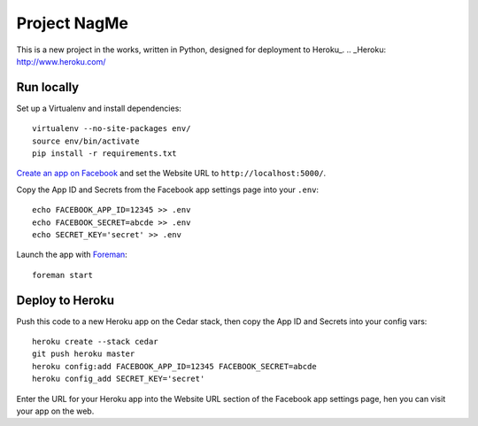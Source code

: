 Project NagMe
=============

This is a new project in the works, written in Python, designed for deployment
to Heroku_.
.. _Heroku: http://www.heroku.com/

Run locally
-----------

Set up a Virtualenv and install dependencies::

    virtualenv --no-site-packages env/
    source env/bin/activate
    pip install -r requirements.txt

`Create an app on Facebook`_ and set the Website URL to
``http://localhost:5000/``.

Copy the App ID and Secrets from the Facebook app settings page into
your ``.env``::

    echo FACEBOOK_APP_ID=12345 >> .env
    echo FACEBOOK_SECRET=abcde >> .env
    echo SECRET_KEY='secret' >> .env

Launch the app with Foreman_::

    foreman start

.. _Create an app on Facebook: https://developers.facebook.com/apps
.. _Foreman: http://blog.daviddollar.org/2011/05/06/introducing-foreman.html

Deploy to Heroku
----------------

Push this code to a new Heroku app on the Cedar stack, then copy the App ID and
Secrets into your config vars::

    heroku create --stack cedar
    git push heroku master
    heroku config:add FACEBOOK_APP_ID=12345 FACEBOOK_SECRET=abcde
    heroku config_add SECRET_KEY='secret'

Enter the URL for your Heroku app into the Website URL section of the
Facebook app settings page, hen you can visit your app on the web.
